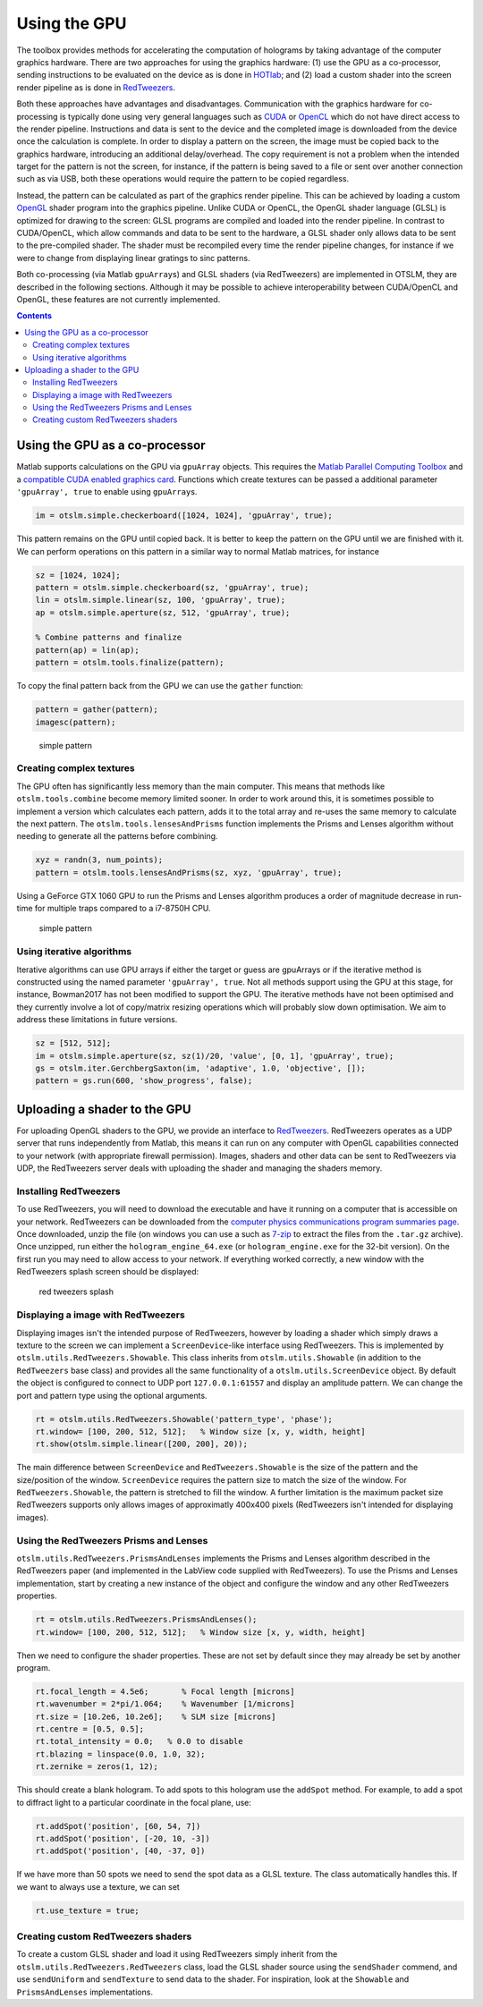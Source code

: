
.. _example-using-the-gpu:

#############
Using the GPU
#############

The toolbox provides methods for accelerating the computation of
holograms by taking advantage of the computer graphics hardware. There
are two approaches for using the graphics hardware: (1) use the GPU as a
co-processor, sending instructions to be evaluated on the device as is
done in `HOTlab <https://github.com/MartinPersson/HOTlab>`__; and (2)
load a custom shader into the screen render pipeline as is done in
`RedTweezers <https://doi.org/10.1016/j.cpc.2013.08.008>`__.

Both these approaches have advantages and disadvantages. Communication
with the graphics hardware for co-processing is typically done using
very general languages such as
`CUDA <https://developer.nvidia.com/cuda-zone>`__ or
`OpenCL <https://www.khronos.org/opencl/>`__ which do not have direct
access to the render pipeline. Instructions and data is sent to the
device and the completed image is downloaded from the device once the
calculation is complete. In order to display a pattern on the screen,
the image must be copied back to the graphics hardware, introducing an
additional delay/overhead. The copy requirement is not a problem when
the intended target for the pattern is not the screen, for instance, if
the pattern is being saved to a file or sent over another connection
such as via USB, both these operations would require the pattern to be
copied regardless.

Instead, the pattern can be calculated as part of the graphics render
pipeline. This can be achieved by loading a custom
`OpenGL <https://www.khronos.org/opengl/>`__ shader program into the
graphics pipeline. Unlike CUDA or OpenCL, the OpenGL shader language
(GLSL) is optimized for drawing to the screen: GLSL programs are
compiled and loaded into the render pipeline. In contrast to
CUDA/OpenCL, which allow commands and data to be sent to the hardware, a
GLSL shader only allows data to be sent to the pre-compiled shader. The
shader must be recompiled every time the render pipeline changes, for
instance if we were to change from displaying linear gratings to sinc
patterns.

Both co-processing (via Matlab ``gpuArray``\ s) and GLSL shaders (via
RedTweezers) are implemented in OTSLM, they are described in the
following sections. Although it may be possible to achieve
interoperability between CUDA/OpenCL and OpenGL, these features are not
currently implemented.

.. contents:: Contents
   :depth: 3
   :local:
..


Using the GPU as a co-processor
===============================

Matlab supports calculations on the GPU via ``gpuArray`` objects. This
requires the `Matlab Parallel Computing
Toolbox <mathworks.com/help/parallel-computing/index.html>`__ and a
`compatible CUDA enabled graphics
card <mathworks.com/help/parallel-computing/gpu-support-by-release.html>`__.
Functions which create textures can be passed a additional parameter
``'gpuArray', true`` to enable using ``gpuArray``\ s.

.. code:: matlab

    im = otslm.simple.checkerboard([1024, 1024], 'gpuArray', true);

This pattern remains on the GPU until copied back. It is better to keep
the pattern on the GPU until we are finished with it. We can perform
operations on this pattern in a similar way to normal Matlab matrices,
for instance

.. code:: matlab

    sz = [1024, 1024];
    pattern = otslm.simple.checkerboard(sz, 'gpuArray', true);
    lin = otslm.simple.linear(sz, 100, 'gpuArray', true);
    ap = otslm.simple.aperture(sz, 512, 'gpuArray', true);

    % Combine patterns and finalize
    pattern(ap) = lin(ap);
    pattern = otslm.tools.finalize(pattern);

To copy the final pattern back from the GPU we can use the ``gather``
function:

.. code:: matlab

    pattern = gather(pattern);
    imagesc(pattern);

.. figure:: images/examples/gpuDemo/simple.png
   :alt: simple pattern

   simple pattern

Creating complex textures
-------------------------

The GPU often has significantly less memory than the main computer. This
means that methods like ``otslm.tools.combine`` become memory limited
sooner. In order to work around this, it is sometimes possible to
implement a version which calculates each pattern, adds it to the total
array and re-uses the same memory to calculate the next pattern. The
``otslm.tools.lensesAndPrisms`` function implements the Prisms and
Lenses algorithm without needing to generate all the patterns before
combining.

.. code:: matlab

    xyz = randn(3, num_points);
    pattern = otslm.tools.lensesAndPrisms(sz, xyz, 'gpuArray', true);

Using a GeForce GTX 1060 GPU to run the Prisms and Lenses algorithm
produces a order of magnitude decrease in run-time for multiple traps
compared to a i7-8750H CPU.

.. figure:: images/examples/gpuDemo/prismsAndLenses.png
   :alt: simple pattern

   simple pattern

Using iterative algorithms
--------------------------

Iterative algorithms can use GPU arrays if either the target or guess
are gpuArrays or if the iterative method is constructed using the named
parameter ``'gpuArray', true``. Not all methods support using the GPU at
this stage, for instance, Bowman2017 has not been modified to support
the GPU. The iterative methods have not been optimised and they
currently involve a lot of copy/matrix resizing operations which will
probably slow down optimisation. We aim to address these limitations in
future versions.

.. code:: matlab

    sz = [512, 512];
    im = otslm.simple.aperture(sz, sz(1)/20, 'value', [0, 1], 'gpuArray', true);
    gs = otslm.iter.GerchbergSaxton(im, 'adaptive', 1.0, 'objective', []);
    pattern = gs.run(600, 'show_progress', false);

Uploading a shader to the GPU
=============================

For uploading OpenGL shaders to the GPU, we provide an interface to
`RedTweezers <https://doi.org/10.1016/j.cpc.2013.08.008>`__. RedTweezers
operates as a UDP server that runs independently from Matlab, this means
it can run on any computer with OpenGL capabilities connected to your
network (with appropriate firewall permission). Images, shaders and
other data can be sent to RedTweezers via UDP, the RedTweezers server
deals with uploading the shader and managing the shaders memory.

Installing RedTweezers
----------------------

To use RedTweezers, you will need to download the executable and have it
running on a computer that is accessible on your network. RedTweezers
can be downloaded from the `computer physics communications program
summaries page <http://cpc.cs.qub.ac.uk/summaries/AEQH_v1_0.html>`__.
Once downloaded, unzip the file (on windows you can use a such as
`7-zip <https://www.7-zip.org/>`__ to extract the files from the
``.tar.gz`` archive). Once unzipped, run either the
``hologram_engine_64.exe`` (or ``hologram_engine.exe`` for the 32-bit
version). On the first run you may need to allow access to your network.
If everything worked correctly, a new window with the RedTweezers splash
screen should be displayed:

.. figure:: images/examples/gpuDemo/redtweezersSplash.png
   :alt: red tweezers splash

   red tweezers splash

Displaying a image with RedTweezers
-----------------------------------

Displaying images isn't the intended purpose of RedTweezers, however by
loading a shader which simply draws a texture to the screen we can
implement a ``ScreenDevice``-like interface using RedTweezers. This is
implemented by ``otslm.utils.RedTweezers.Showable``. This class inherits
from ``otslm.utils.Showable`` (in addition to the ``RedTweezers`` base
class) and provides all the same functionality of a
``otslm.utils.ScreenDevice`` object. By default the object is configured
to connect to UDP port ``127.0.0.1:61557`` and display an amplitude
pattern. We can change the port and pattern type using the optional
arguments.

.. code:: matlab

    rt = otslm.utils.RedTweezers.Showable('pattern_type', 'phase');
    rt.window= [100, 200, 512, 512];   % Window size [x, y, width, height]
    rt.show(otslm.simple.linear([200, 200], 20));

The main difference between ``ScreenDevice`` and
``RedTweezers.Showable`` is the size of the pattern and the
size/position of the window. ``ScreenDevice`` requires the pattern size
to match the size of the window. For ``RedTweezers.Showable``, the
pattern is stretched to fill the window. A further limitation is the
maximum packet size RedTweezers supports only allows images of
approximatly 400x400 pixels (RedTweezers isn't intended for displaying
images).

Using the RedTweezers Prisms and Lenses
---------------------------------------

``otslm.utils.RedTweezers.PrismsAndLenses`` implements the Prisms and
Lenses algorithm described in the RedTweezers paper (and implemented in
the LabView code supplied with RedTweezers). To use the Prisms and
Lenses implementation, start by creating a new instance of the object
and configure the window and any other RedTweezers properties.

.. code:: matlab

    rt = otslm.utils.RedTweezers.PrismsAndLenses();
    rt.window= [100, 200, 512, 512];   % Window size [x, y, width, height]

Then we need to configure the shader properties. These are not set by
default since they may already be set by another program.

.. code:: matlab

    rt.focal_length = 4.5e6;       % Focal length [microns]
    rt.wavenumber = 2*pi/1.064;    % Wavenumber [1/microns]
    rt.size = [10.2e6, 10.2e6];    % SLM size [microns]
    rt.centre = [0.5, 0.5];
    rt.total_intensity = 0.0;   % 0.0 to disable
    rt.blazing = linspace(0.0, 1.0, 32);
    rt.zernike = zeros(1, 12);

This should create a blank hologram. To add spots to this hologram use
the ``addSpot`` method. For example, to add a spot to diffract light to
a particular coordinate in the focal plane, use:

.. code:: matlab

    rt.addSpot('position', [60, 54, 7])
    rt.addSpot('position', [-20, 10, -3])
    rt.addSpot('position', [40, -37, 0])

If we have more than 50 spots we need to send the spot data as a GLSL
texture. The class automatically handles this. If we want to always use
a texture, we can set

.. code:: matlab

    rt.use_texture = true;

Creating custom RedTweezers shaders
-----------------------------------

To create a custom GLSL shader and load it using RedTweezers simply
inherit from the ``otslm.utils.RedTweezers.RedTweezers`` class, load the
GLSL shader source using the ``sendShader`` commend, and use
``sendUniform`` and ``sendTexture`` to send data to the shader. For
inspiration, look at the ``Showable`` and ``PrismsAndLenses``
implementations.
